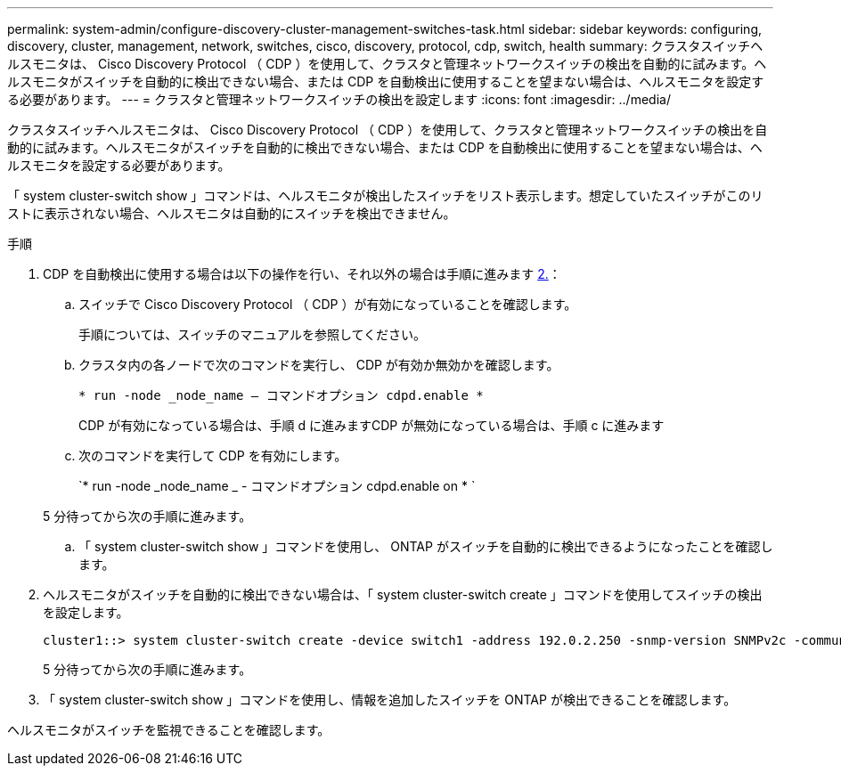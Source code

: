 ---
permalink: system-admin/configure-discovery-cluster-management-switches-task.html 
sidebar: sidebar 
keywords: configuring, discovery, cluster, management, network, switches, cisco, discovery, protocol, cdp, switch, health 
summary: クラスタスイッチヘルスモニタは、 Cisco Discovery Protocol （ CDP ）を使用して、クラスタと管理ネットワークスイッチの検出を自動的に試みます。ヘルスモニタがスイッチを自動的に検出できない場合、または CDP を自動検出に使用することを望まない場合は、ヘルスモニタを設定する必要があります。 
---
= クラスタと管理ネットワークスイッチの検出を設定します
:icons: font
:imagesdir: ../media/


[role="lead"]
クラスタスイッチヘルスモニタは、 Cisco Discovery Protocol （ CDP ）を使用して、クラスタと管理ネットワークスイッチの検出を自動的に試みます。ヘルスモニタがスイッチを自動的に検出できない場合、または CDP を自動検出に使用することを望まない場合は、ヘルスモニタを設定する必要があります。

「 system cluster-switch show 」コマンドは、ヘルスモニタが検出したスイッチをリスト表示します。想定していたスイッチがこのリストに表示されない場合、ヘルスモニタは自動的にスイッチを検出できません。

.手順
. CDP を自動検出に使用する場合は以下の操作を行い、それ以外の場合は手順に進みます <<STEP_E357491362A44CF782A64EFC6C7B2B09,2.>>：
+
.. スイッチで Cisco Discovery Protocol （ CDP ）が有効になっていることを確認します。
+
手順については、スイッチのマニュアルを参照してください。

.. クラスタ内の各ノードで次のコマンドを実行し、 CDP が有効か無効かを確認します。
+
`* run -node _node_name -- コマンドオプション cdpd.enable *`

+
CDP が有効になっている場合は、手順 d に進みますCDP が無効になっている場合は、手順 c に進みます

.. 次のコマンドを実行して CDP を有効にします。
+
`* run -node _node_name _ - コマンドオプション cdpd.enable on * `

+
5 分待ってから次の手順に進みます。

.. 「 system cluster-switch show 」コマンドを使用し、 ONTAP がスイッチを自動的に検出できるようになったことを確認します。


. ヘルスモニタがスイッチを自動的に検出できない場合は、「 system cluster-switch create 」コマンドを使用してスイッチの検出を設定します。
+
[listing]
----
cluster1::> system cluster-switch create -device switch1 -address 192.0.2.250 -snmp-version SNMPv2c -community cshm1! -model NX5020 -type cluster-network
----
+
5 分待ってから次の手順に進みます。

. 「 system cluster-switch show 」コマンドを使用し、情報を追加したスイッチを ONTAP が検出できることを確認します。


ヘルスモニタがスイッチを監視できることを確認します。
